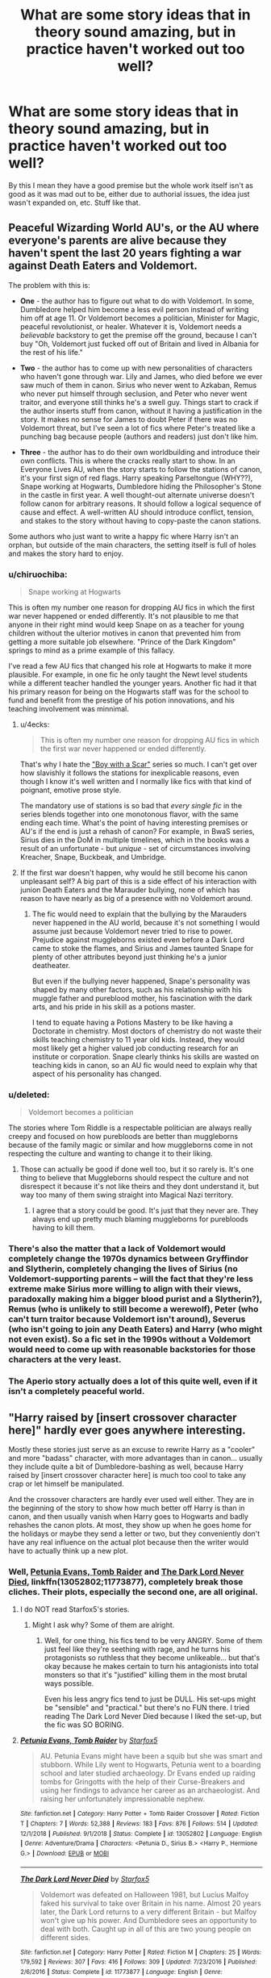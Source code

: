#+TITLE: What are some story ideas that in theory sound amazing, but in practice haven't worked out too well?

* What are some story ideas that in theory sound amazing, but in practice haven't worked out too well?
:PROPERTIES:
:Author: TheOn3Guy
:Score: 16
:DateUnix: 1563323534.0
:DateShort: 2019-Jul-17
:FlairText: Discussion
:END:
By this I mean they have a good premise but the whole work itself isn't as good as it was mad out to be, either due to authorial issues, the idea just wasn't expanded on, etc. Stuff like that.


** Peaceful Wizarding World AU's, or the AU where everyone's parents are alive because they haven't spent the last 20 years fighting a war against Death Eaters and Voldemort.

The problem with this is:

- *One* - the author has to figure out what to do with Voldemort. In some, Dumbledore helped him become a less evil person instead of writing him off at age 11. Or Voldemort becomes a politician, Minister for Magic, peaceful revolutionist, or healer. Whatever it is, Voldemort needs a /believable/ backstory to get the premise off the ground, because I can't buy "Oh, Voldemort just fucked off out of Britain and lived in Albania for the rest of his life."

- *Two* - the author has to come up with new personalities of characters who haven't gone through war. Lily and James, who died before we ever saw much of them in canon. Sirius who never went to Azkaban, Remus who never put himself through seclusion, and Peter who never went traitor, and everyone still thinks he's a swell guy. Things start to crack if the author inserts stuff from canon, without it having a justification in the story. It makes no sense for James to doubt Peter if there was no Voldemort threat, but I've seen a lot of fics where Peter's treated like a punching bag because people (authors and readers) just don't like him.

- *Three* - the author has to do their own worldbuilding and introduce their own conflicts. This is where the cracks really start to show. In an Everyone Lives AU, when the story starts to follow the stations of canon, it's your first sign of red flags. Harry speaking Parseltongue (WHY??), Snape working at Hogwarts, Dumbledore hiding the Philosopher's Stone in the castle in first year. A well thought-out alternate universe doesn't follow canon for arbitrary reasons. It should follow a logical sequence of cause and effect. A well-written AU should introduce conflict, tension, and stakes to the story without having to copy-paste the canon stations.

Some authors who just want to write a happy fic where Harry isn't an orphan, but outside of the main characters, the setting itself is full of holes and makes the story hard to enjoy.
:PROPERTIES:
:Author: 4ecks
:Score: 40
:DateUnix: 1563329885.0
:DateShort: 2019-Jul-17
:END:

*** u/chiruochiba:
#+begin_quote
  Snape working at Hogwarts
#+end_quote

This is often my number one reason for dropping AU fics in which the first war never happened or ended differently. It's not plausible to me that anyone in their right mind would keep Snape on as a teacher for young children without the ulterior motives in canon that prevented him from getting a more suitable job elsewhere. "Prince of the Dark Kingdom" springs to mind as a prime example of this fallacy.

I've read a few AU fics that changed his role at Hogwarts to make it more plausible. For example, in one fic he only taught the Newt level students while a different teacher handled the younger years. Another fic had it that his primary reason for being on the Hogwarts staff was for the school to fund and benefit from the prestige of his potion innovations, and his teaching involvement was minnimal.
:PROPERTIES:
:Author: chiruochiba
:Score: 18
:DateUnix: 1563337142.0
:DateShort: 2019-Jul-17
:END:

**** u/4ecks:
#+begin_quote
  This is often my number one reason for dropping AU fics in which the first war never happened or ended differently.
#+end_quote

That's why I hate the [[https://archiveofourown.org/series/285498]["Boy with a Scar"]] series so much. I can't get over how slavishly it follows the stations for inexplicable reasons, even though I know it's well written and I normally like fics with that kind of poignant, emotive prose style.

The mandatory use of stations is so bad that /every single fic/ in the series blends together into one monotonous flavor, with the same ending each time. What's the point of having interesting premises or AU's if the end is just a rehash of canon? For example, in BwaS series, Sirius dies in the DoM in multiple timelines, which in the books was a result of an unfortunate - but /unique/ - set of circumstances involving Kreacher, Snape, Buckbeak, and Umbridge.
:PROPERTIES:
:Author: 4ecks
:Score: 11
:DateUnix: 1563338653.0
:DateShort: 2019-Jul-17
:END:


**** If the first war doesn't happen, why would he still become his canon unpleasant self? A big part of this is a side effect of his interaction with junion Death Eaters and the Marauder bullying, none of which has reason to have nearly as big of a presence with no Voldemort around.
:PROPERTIES:
:Author: Fredrik1994
:Score: 1
:DateUnix: 1563364645.0
:DateShort: 2019-Jul-17
:END:

***** The fic would need to explain that the bullying by the Marauders never happened in the AU world, because it's not something I would assume just because Voldemort never tried to rise to power. Prejudice against muggleborns existed even before a Dark Lord came to stoke the flames, and Sirius and James taunted Snape for plenty of other attributes beyond just thinking he's a junior deatheater.

But even if the bullying never happened, Snape's personality was shaped by many other factors, such as his relationship with his muggle father and pureblood mother, his fascination with the dark arts, and his pride in his skill as a potions master.

I tend to equate having a Potions Mastery to be like having a Doctorate in chemistry. Most doctors of chemistry do not waste their skills teaching chemistry to 11 year old kids. Instead, they would most likely get a higher valued job conducting research for an institute or corporation. Snape clearly thinks his skills are wasted on teaching kids in canon, so an AU fic would need to explain why that aspect of his personality has changed.
:PROPERTIES:
:Author: chiruochiba
:Score: 2
:DateUnix: 1563371600.0
:DateShort: 2019-Jul-17
:END:


*** u/deleted:
#+begin_quote
  Voldemort becomes a politician
#+end_quote

The stories where Tom Riddle is a respectable politician are always really creepy and focused on how purebloods are better than muggleborns because of the family magic or similar and how muggleborns come in not respecting the culture and wanting to change it to their liking.
:PROPERTIES:
:Score: 4
:DateUnix: 1563371925.0
:DateShort: 2019-Jul-17
:END:

**** Those can actually be good if done well too, but it so rarely is. It's one thing to believe that Muggleborns should respect the culture and not disrespect it because it's not like theirs and they dont understand it, but way too many of them swing straight into Magical Nazi territory.
:PROPERTIES:
:Author: Brynjolf-of-Riften
:Score: 1
:DateUnix: 1563431619.0
:DateShort: 2019-Jul-18
:END:

***** I agree that a story could be good. It's just that they never are. They always end up pretty much blaming muggleborns for purebloods having to kill them.
:PROPERTIES:
:Score: 1
:DateUnix: 1563454474.0
:DateShort: 2019-Jul-18
:END:


*** There's also the matter that a lack of Voldemort would completely change the 1970s dynamics between Gryffindor and Slytherin, completely changing the lives of Sirius (no Voldemort-supporting parents -- will the fact that they're less extreme make Sirius more willing to align with their views, paradoxally making him a bigger blood purist and a Slytherin?), Remus (who is unlikely to still become a werewolf), Peter (who can't turn traitor because Voldemort isn't around), Severus (who isn't going to join any Death Eaters) and Harry (who might not even exist). So a fic set in the 1990s without a Voldemort would need to come up with reasonable backstories for those characters at the very least.
:PROPERTIES:
:Author: Fredrik1994
:Score: 3
:DateUnix: 1563364546.0
:DateShort: 2019-Jul-17
:END:


*** The Aperio story actually does a lot of this quite well, even if it isn't a completely peaceful world.
:PROPERTIES:
:Author: SSDuelist
:Score: 1
:DateUnix: 1563368821.0
:DateShort: 2019-Jul-17
:END:


** "Harry raised by [insert crossover character here]" hardly ever goes anywhere interesting.

Mostly these stories just serve as an excuse to rewrite Harry as a "cooler" and more "badass" character, with more advantages than in canon... usually they include quite a bit of Dumbledore-bashing as well, because Harry raised by [insert crossover character here] is much too cool to take any crap or let himself be manipulated.

And the crossover characters are hardly ever used well either. They are in the beginning of the story to show how much better off Harry is than in canon, and then usually vanish when Harry goes to Hogwarts and badly rehashes the canon plots. At most, they show up when he goes home for the holidays or maybe they send a letter or two, but they conveniently don't have any real influence on the actual plot because then the writer would have to actually think up a new plot.
:PROPERTIES:
:Author: Dina-M
:Score: 12
:DateUnix: 1563342620.0
:DateShort: 2019-Jul-17
:END:

*** Well, [[https://www.fanfiction.net/s/13052802/1/Petunia-Evans-Tomb-Raider][Petunia Evans, Tomb Raider]] and [[https://www.fanfiction.net/s/11773877/1/The-Dark-Lord-Never-Died][The Dark Lord Never Died]], linkffn(13052802;11773877), completely break those cliches. Their plots, especially the second one, are all original.
:PROPERTIES:
:Author: InquisitorCOC
:Score: 4
:DateUnix: 1563342851.0
:DateShort: 2019-Jul-17
:END:

**** I do NOT read Starfox5's stories.
:PROPERTIES:
:Author: Dina-M
:Score: 4
:DateUnix: 1563342903.0
:DateShort: 2019-Jul-17
:END:

***** Might I ask why? Some of them are alright.
:PROPERTIES:
:Author: YOB1997
:Score: 8
:DateUnix: 1563352970.0
:DateShort: 2019-Jul-17
:END:

****** Well, for one thing, his fics tend to be very ANGRY. Some of them just feel like they're seething with rage, and he turns his protagonists so ruthless that they become unlikeable... but that's okay because he makes certain to turn his antagionists into total monsters so that it's "justified" killing them in the most brutal ways possible.

Even his less angry fics tend to just be DULL. His set-ups might be "sensible" and "practical." but there's no FUN there. I tried reading The Dark Lord Never Died because I liked the set-up, but the fic was SO BORING.
:PROPERTIES:
:Author: Dina-M
:Score: 8
:DateUnix: 1563375932.0
:DateShort: 2019-Jul-17
:END:


**** [[https://www.fanfiction.net/s/13052802/1/][*/Petunia Evans, Tomb Raider/*]] by [[https://www.fanfiction.net/u/2548648/Starfox5][/Starfox5/]]

#+begin_quote
  AU. Petunia Evans might have been a squib but she was smart and stubborn. While Lily went to Hogwarts, Petunia went to a boarding school and later studied archaeology. Dr Evans ended up raiding tombs for Gringotts with the help of their Curse-Breakers and using her findings to advance her career as an archaeologist. And raising her unfortunately impressionable nephew.
#+end_quote

^{/Site/:} ^{fanfiction.net} ^{*|*} ^{/Category/:} ^{Harry} ^{Potter} ^{+} ^{Tomb} ^{Raider} ^{Crossover} ^{*|*} ^{/Rated/:} ^{Fiction} ^{T} ^{*|*} ^{/Chapters/:} ^{7} ^{*|*} ^{/Words/:} ^{52,388} ^{*|*} ^{/Reviews/:} ^{183} ^{*|*} ^{/Favs/:} ^{876} ^{*|*} ^{/Follows/:} ^{514} ^{*|*} ^{/Updated/:} ^{12/1/2018} ^{*|*} ^{/Published/:} ^{9/1/2018} ^{*|*} ^{/Status/:} ^{Complete} ^{*|*} ^{/id/:} ^{13052802} ^{*|*} ^{/Language/:} ^{English} ^{*|*} ^{/Genre/:} ^{Adventure/Drama} ^{*|*} ^{/Characters/:} ^{<Petunia} ^{D.,} ^{Sirius} ^{B.>} ^{<Harry} ^{P.,} ^{Hermione} ^{G.>} ^{*|*} ^{/Download/:} ^{[[http://www.ff2ebook.com/old/ffn-bot/index.php?id=13052802&source=ff&filetype=epub][EPUB]]} ^{or} ^{[[http://www.ff2ebook.com/old/ffn-bot/index.php?id=13052802&source=ff&filetype=mobi][MOBI]]}

--------------

[[https://www.fanfiction.net/s/11773877/1/][*/The Dark Lord Never Died/*]] by [[https://www.fanfiction.net/u/2548648/Starfox5][/Starfox5/]]

#+begin_quote
  Voldemort was defeated on Halloween 1981, but Lucius Malfoy faked his survival to take over Britain in his name. Almost 20 years later, the Dark Lord returns to a very different Britain - but Malfoy won't give up his power. And Dumbledore sees an opportunity to deal with both. Caught up in all of this are two young people on different sides.
#+end_quote

^{/Site/:} ^{fanfiction.net} ^{*|*} ^{/Category/:} ^{Harry} ^{Potter} ^{*|*} ^{/Rated/:} ^{Fiction} ^{M} ^{*|*} ^{/Chapters/:} ^{25} ^{*|*} ^{/Words/:} ^{179,592} ^{*|*} ^{/Reviews/:} ^{307} ^{*|*} ^{/Favs/:} ^{416} ^{*|*} ^{/Follows/:} ^{309} ^{*|*} ^{/Updated/:} ^{7/23/2016} ^{*|*} ^{/Published/:} ^{2/6/2016} ^{*|*} ^{/Status/:} ^{Complete} ^{*|*} ^{/id/:} ^{11773877} ^{*|*} ^{/Language/:} ^{English} ^{*|*} ^{/Genre/:} ^{Drama/Adventure} ^{*|*} ^{/Characters/:} ^{<Ron} ^{W.,} ^{Hermione} ^{G.>} ^{Lucius} ^{M.,} ^{Albus} ^{D.} ^{*|*} ^{/Download/:} ^{[[http://www.ff2ebook.com/old/ffn-bot/index.php?id=11773877&source=ff&filetype=epub][EPUB]]} ^{or} ^{[[http://www.ff2ebook.com/old/ffn-bot/index.php?id=11773877&source=ff&filetype=mobi][MOBI]]}

--------------

*FanfictionBot*^{2.0.0-beta} | [[https://github.com/tusing/reddit-ffn-bot/wiki/Usage][Usage]]
:PROPERTIES:
:Author: FanfictionBot
:Score: 1
:DateUnix: 1563342861.0
:DateShort: 2019-Jul-17
:END:


** I completely agree with the 2 others posted here.

The "Harry raised by someone else" does seem to fail fairly consistently, with Sirius Black ones seeming to be the most promising and likable.

And...

The "Peaceful Wizarding World AU's with alive parents", which for some reason always gets hung up on stupid elements and bogged down by its own development. Perhaps they are often just too divergent from the basic structure of the original HP stories? Perhaps the world-building is just too difficult for most casual fan fic writers? I honestly don't know...

--------------

However, I will add a third...

--------------

The "unusual magical world creatures/races" fan fictions.

I am thinking things like fairy worlds, and Fae, and demons, and other unusual creatures and magical worlds. I mean, it's the Wizarding world, right? The Forbidden forest and other places in it hold so many interesting mysteries and we see so much unusual potential in care of magical creatures class and beyond.... and yet...

Somehow the potential for interesting stories dealing with such unusual magical races and creatures and the world they are a part of always seems to fall flat on its face in practice. They often become stupid, silly, annoying, and just downright bad.
:PROPERTIES:
:Author: Noexit007
:Score: 9
:DateUnix: 1563347178.0
:DateShort: 2019-Jul-17
:END:

*** I feel like an interesting post-war fic could be done where mages world wide determine the statute is impossible to keep in the face of advancing technology, but have found beyond ancient confluences of magical energy that seem to lead to another realm/plane/world.

​

They decipher the rituals needed, open the portal, and flee only to find themselves in the realms the ancient Fae/Sidhe fled to in order to escape man and his iron weapons. Cue the conflict.
:PROPERTIES:
:Author: Geairt_Annok
:Score: 3
:DateUnix: 1563353404.0
:DateShort: 2019-Jul-17
:END:


** Wrong boy who lived trope... I've never found a fic where the reason for Harry's Abandonment was ever really believeable
:PROPERTIES:
:Author: anontarg
:Score: 6
:DateUnix: 1563374241.0
:DateShort: 2019-Jul-17
:END:


** I'm always interested in 'Harry Raised by Someone Else' Trope; either by Sirius, Remus, Dumbledore, or even a random muggle. But I never see one where the execution is exceptional.

There are some good ones; [[https://www.fanfiction.net/s/7578572/1/A-Study-in-Magic][A Study in Magic]] shows how Harry's deduction skill grows over time and how it affect his time at Hogwarts, [[https://www.fanfiction.net/s/12276084/1/Faultlines][Faultlines]] explores his relationship with Tony and how it affects Harry's future family, the first part of [[https://www.fanfiction.net/s/4062601/1/The-Wise-One-Book-One-Becoming][The Wise One]] is an amazing story of Harry-Sirius travels around the world. But I never see the one fanfiction which I will recommend to everyone that ask for this trope. I won't hestitate to recommend [[https://www.fanfiction.net/u/1443437/little0bird][little0bird]] for post-war and next-gen stuff, [[https://www.fanfiction.net/s/11858167/1/The-Sum-of-Their-Parts][Sum of Their Parts]] for 'dark'!Harry and trio bonding, or [[https://www.fanfiction.net/s/6892925/1/Stages-of-Hope][Stages of Hope]] for dimensional travel; but I don't think I can recommend any 'Harry Raised by Someone Else' fanfiction without some negative comment.

I understand it's really hard to write. How to keep Harry's character from canon and how much will the new parents influence him? Can the author came up with another interesting group of friends for Harry? If not, can they make the interaction between the trio interesting? Not to mention that the author should came up with an original plot idea because we don't really want to read another 200k word rewrite of canon.

Of course the author must wrap everything up within a reasonable length.

If you have any recommendation, I'm always interested.

​

ffnbot!directlinks
:PROPERTIES:
:Author: lastyearstudent12345
:Score: 7
:DateUnix: 1563328278.0
:DateShort: 2019-Jul-17
:END:

*** Linkffn(What you leave behind) Linkffn(The other side of the coin)
:PROPERTIES:
:Author: Ash_Lestrange
:Score: 2
:DateUnix: 1563328478.0
:DateShort: 2019-Jul-17
:END:

**** Oh, I forget about What You Leave Behind.

It is a really good story with great worldbuilding, characters, and plot. I'm just disappointed that the author haven't explore how Harry interact with his guardian, how his guardian affect him, and how he affect his guardian.

I hardly sees it as Harry Raised by Someone else. I see it more of as a different Hogwarts AU with a more active Harry, similar to [[https://www.fanfiction.net/s/10210053/12/Harry-Potter-and-the-Untitled-Tome][Harry Potter and the Untitled Tome]] or [[https://www.fanfiction.net/s/12713828/1/Victoria-Potter][Victoria Potter]]. We can remove the guardian subplot and it is still an amazing story. Maybe that's why I don't even remember to put it on my examples, lol.

I haven't read The Other Side of the Coin. Thanks for the recommendation!
:PROPERTIES:
:Author: lastyearstudent12345
:Score: 1
:DateUnix: 1563331802.0
:DateShort: 2019-Jul-17
:END:

***** I think there's more of Harry/Sirius interaction on DLP. I haven't read the FFN version in some time, so I can't really confirm.
:PROPERTIES:
:Author: Ash_Lestrange
:Score: 1
:DateUnix: 1563331966.0
:DateShort: 2019-Jul-17
:END:

****** Do you have the DLP link? I can't seem to browse the stories in DLP other than seeing the recommendation in the Libraries.
:PROPERTIES:
:Author: lastyearstudent12345
:Score: 1
:DateUnix: 1563333286.0
:DateShort: 2019-Jul-17
:END:

******* You have to comment like 5x before you can read WbA
:PROPERTIES:
:Author: Ash_Lestrange
:Score: 1
:DateUnix: 1563333512.0
:DateShort: 2019-Jul-17
:END:


**** [[https://www.fanfiction.net/s/10758358/1/][*/What You Leave Behind/*]] by [[https://www.fanfiction.net/u/4727972/Newcomb][/Newcomb/]]

#+begin_quote
  The Mirror of Erised is supposed to show your heart's desire - so why does Harry Potter see only vague, blurry darkness? Aberforth is Headmaster, Ariana is alive, Albus is in exile, and Harry must uncover his past if he's to survive his future.
#+end_quote

^{/Site/:} ^{fanfiction.net} ^{*|*} ^{/Category/:} ^{Harry} ^{Potter} ^{*|*} ^{/Rated/:} ^{Fiction} ^{T} ^{*|*} ^{/Chapters/:} ^{11} ^{*|*} ^{/Words/:} ^{122,146} ^{*|*} ^{/Reviews/:} ^{903} ^{*|*} ^{/Favs/:} ^{3,211} ^{*|*} ^{/Follows/:} ^{3,919} ^{*|*} ^{/Updated/:} ^{8/8/2015} ^{*|*} ^{/Published/:} ^{10/14/2014} ^{*|*} ^{/id/:} ^{10758358} ^{*|*} ^{/Language/:} ^{English} ^{*|*} ^{/Genre/:} ^{Adventure/Romance} ^{*|*} ^{/Characters/:} ^{<Harry} ^{P.,} ^{Fleur} ^{D.>} ^{Cho} ^{C.,} ^{Cedric} ^{D.} ^{*|*} ^{/Download/:} ^{[[http://www.ff2ebook.com/old/ffn-bot/index.php?id=10758358&source=ff&filetype=epub][EPUB]]} ^{or} ^{[[http://www.ff2ebook.com/old/ffn-bot/index.php?id=10758358&source=ff&filetype=mobi][MOBI]]}

--------------

[[https://www.fanfiction.net/s/5843349/1/][*/The Other Side of the Coin/*]] by [[https://www.fanfiction.net/u/569787/Zennith6][/Zennith6/]]

#+begin_quote
  Harry Potter, defeater of Grindelwald, has come to Hogwarts. Raised by Sirius Black and sorted in to Slytherin, Harry finds his way under the guidance and watchful gaze of his mentor and Defense Against the Dark Arts professor, one Tom Marvolo Riddle.
#+end_quote

^{/Site/:} ^{fanfiction.net} ^{*|*} ^{/Category/:} ^{Harry} ^{Potter} ^{*|*} ^{/Rated/:} ^{Fiction} ^{T} ^{*|*} ^{/Chapters/:} ^{24} ^{*|*} ^{/Words/:} ^{92,276} ^{*|*} ^{/Reviews/:} ^{259} ^{*|*} ^{/Favs/:} ^{833} ^{*|*} ^{/Follows/:} ^{508} ^{*|*} ^{/Updated/:} ^{10/1/2010} ^{*|*} ^{/Published/:} ^{3/25/2010} ^{*|*} ^{/Status/:} ^{Complete} ^{*|*} ^{/id/:} ^{5843349} ^{*|*} ^{/Language/:} ^{English} ^{*|*} ^{/Genre/:} ^{Adventure} ^{*|*} ^{/Characters/:} ^{Harry} ^{P.} ^{*|*} ^{/Download/:} ^{[[http://www.ff2ebook.com/old/ffn-bot/index.php?id=5843349&source=ff&filetype=epub][EPUB]]} ^{or} ^{[[http://www.ff2ebook.com/old/ffn-bot/index.php?id=5843349&source=ff&filetype=mobi][MOBI]]}

--------------

*FanfictionBot*^{2.0.0-beta} | [[https://github.com/tusing/reddit-ffn-bot/wiki/Usage][Usage]]
:PROPERTIES:
:Author: FanfictionBot
:Score: 0
:DateUnix: 1563328489.0
:DateShort: 2019-Jul-17
:END:


*** Here are some Harry-raised-by-others stories which I think are pretty good. Some of them try to re-do canon, with varying levels of success.

linkao3([[https://archiveofourown.org/works/13760487]]; [[https://archiveofourown.org/works/987408]]; [[https://archiveofourown.org/works/9323225]])
:PROPERTIES:
:Author: hamoboy
:Score: 2
:DateUnix: 1563337057.0
:DateShort: 2019-Jul-17
:END:

**** [[https://archiveofourown.org/works/13760487][*/the dogfather/*]] by [[https://www.archiveofourown.org/users/hollimichele/pseuds/hollimichele][/hollimichele/]]

#+begin_quote
  “I'm not a reverse werewolf either,” says the man. “I'm your godfather.”
#+end_quote

^{/Site/:} ^{Archive} ^{of} ^{Our} ^{Own} ^{*|*} ^{/Fandom/:} ^{Harry} ^{Potter} ^{-} ^{J.} ^{K.} ^{Rowling} ^{*|*} ^{/Published/:} ^{2018-02-22} ^{*|*} ^{/Completed/:} ^{2018-10-04} ^{*|*} ^{/Words/:} ^{47681} ^{*|*} ^{/Chapters/:} ^{4/4} ^{*|*} ^{/Comments/:} ^{996} ^{*|*} ^{/Kudos/:} ^{9870} ^{*|*} ^{/Bookmarks/:} ^{3304} ^{*|*} ^{/Hits/:} ^{95246} ^{*|*} ^{/ID/:} ^{13760487} ^{*|*} ^{/Download/:} ^{[[https://archiveofourown.org/downloads/13760487/the%20dogfather.epub?updated_at=1561241935][EPUB]]} ^{or} ^{[[https://archiveofourown.org/downloads/13760487/the%20dogfather.mobi?updated_at=1561241935][MOBI]]}

--------------

[[https://archiveofourown.org/works/987408][*/Stealing Harry/*]] by [[https://www.archiveofourown.org/users/copperbadge/pseuds/copperbadge][/copperbadge/]]

#+begin_quote
  In an alternate universe where Sirius Black never went to Azkaban, Harry divides his life between the Dursleys' house and Mr. Black's bookshop -- until Sirius realises what the Dursleys are doing to him, and takes him away from their care.
#+end_quote

^{/Site/:} ^{Archive} ^{of} ^{Our} ^{Own} ^{*|*} ^{/Fandom/:} ^{Harry} ^{Potter} ^{-} ^{J.} ^{K.} ^{Rowling} ^{*|*} ^{/Published/:} ^{2004-05-01} ^{*|*} ^{/Completed/:} ^{2004-05-01} ^{*|*} ^{/Words/:} ^{99937} ^{*|*} ^{/Chapters/:} ^{11/11} ^{*|*} ^{/Comments/:} ^{551} ^{*|*} ^{/Kudos/:} ^{7900} ^{*|*} ^{/Bookmarks/:} ^{1916} ^{*|*} ^{/Hits/:} ^{233414} ^{*|*} ^{/ID/:} ^{987408} ^{*|*} ^{/Download/:} ^{[[https://archiveofourown.org/downloads/987408/Stealing%20Harry.epub?updated_at=1563265935][EPUB]]} ^{or} ^{[[https://archiveofourown.org/downloads/987408/Stealing%20Harry.mobi?updated_at=1563265935][MOBI]]}

--------------

[[https://archiveofourown.org/works/9323225][*/The Meaning of Mistletoe/*]] by [[https://www.archiveofourown.org/users/Endrina/pseuds/Endrina][/Endrina/]]

#+begin_quote
  “Just... tell me. Tell me what is going on, Snape.”What was going on was that Severus Snape had no trouble tracking down one Petunia Evans, now Dursley, to a little town in Surrey where he saw how exactly she was treating her nephew. Which somehow led to last night and Severus knocking on Lupin's door with a toddler half-asleep in his arms.
#+end_quote

^{/Site/:} ^{Archive} ^{of} ^{Our} ^{Own} ^{*|*} ^{/Fandom/:} ^{Harry} ^{Potter} ^{-} ^{J.} ^{K.} ^{Rowling} ^{*|*} ^{/Published/:} ^{2017-01-14} ^{*|*} ^{/Completed/:} ^{2017-01-28} ^{*|*} ^{/Words/:} ^{30719} ^{*|*} ^{/Chapters/:} ^{3/3} ^{*|*} ^{/Comments/:} ^{301} ^{*|*} ^{/Kudos/:} ^{2100} ^{*|*} ^{/Bookmarks/:} ^{286} ^{*|*} ^{/Hits/:} ^{29188} ^{*|*} ^{/ID/:} ^{9323225} ^{*|*} ^{/Download/:} ^{[[https://archiveofourown.org/downloads/9323225/The%20Meaning%20of%20Mistletoe.epub?updated_at=1552419570][EPUB]]} ^{or} ^{[[https://archiveofourown.org/downloads/9323225/The%20Meaning%20of%20Mistletoe.mobi?updated_at=1552419570][MOBI]]}

--------------

*FanfictionBot*^{2.0.0-beta} | [[https://github.com/tusing/reddit-ffn-bot/wiki/Usage][Usage]]
:PROPERTIES:
:Author: FanfictionBot
:Score: 1
:DateUnix: 1563337097.0
:DateShort: 2019-Jul-17
:END:


*** [[https://www.fanfiction.net/s/7578572/1/][*/A Study in Magic/*]] by [[https://www.fanfiction.net/u/275758/Books-of-Change][/Books of Change/]]

#+begin_quote
  When Professor McGonagall went to visit Harry Watson, son of Mr. Sherlock Holmes and Dr. Watson, to deliver his Hogwarts letter, she was in the mindset of performing a familiar if stressful annual routine. Consequently, she was not prepared to find Harry Potter at 221B Baker Street. BBC Sherlock HP crossover AU
#+end_quote

^{/Site/:} ^{fanfiction.net} ^{*|*} ^{/Category/:} ^{Harry} ^{Potter} ^{+} ^{Sherlock} ^{Crossover} ^{*|*} ^{/Rated/:} ^{Fiction} ^{T} ^{*|*} ^{/Chapters/:} ^{82} ^{*|*} ^{/Words/:} ^{515,886} ^{*|*} ^{/Reviews/:} ^{5,459} ^{*|*} ^{/Favs/:} ^{6,996} ^{*|*} ^{/Follows/:} ^{5,373} ^{*|*} ^{/Updated/:} ^{8/31/2018} ^{*|*} ^{/Published/:} ^{11/24/2011} ^{*|*} ^{/Status/:} ^{Complete} ^{*|*} ^{/id/:} ^{7578572} ^{*|*} ^{/Language/:} ^{English} ^{*|*} ^{/Genre/:} ^{Family} ^{*|*} ^{/Characters/:} ^{Harry} ^{P.,} ^{Sherlock} ^{H.,} ^{John} ^{W.} ^{*|*} ^{/Download/:} ^{[[http://www.ff2ebook.com/old/ffn-bot/index.php?id=7578572&source=ff&filetype=epub][EPUB]]} ^{or} ^{[[http://www.ff2ebook.com/old/ffn-bot/index.php?id=7578572&source=ff&filetype=mobi][MOBI]]}

--------------

*FanfictionBot*^{2.0.0-beta} | [[https://github.com/tusing/reddit-ffn-bot/wiki/Usage][Usage]]
:PROPERTIES:
:Author: FanfictionBot
:Score: 1
:DateUnix: 1563328294.0
:DateShort: 2019-Jul-17
:END:
